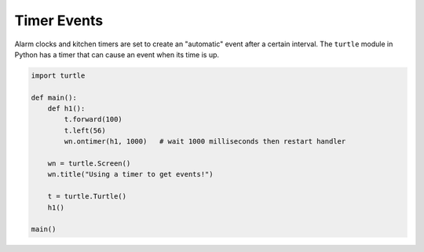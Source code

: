 ..  Copyright (C)  Brad Miller, David Ranum, Jeffrey Elkner, Peter Wentworth, Allen B. Downey, Chris
    Meyers, and Dario Mitchell.  Permission is granted to copy, distribute
    and/or modify this document under the terms of the GNU Free Documentation
    License, Version 1.3 or any later version published by the Free Software
    Foundation; with Invariant Sections being Forward, Prefaces, and
    Contributor List, no Front-Cover Texts, and no Back-Cover Texts.  A copy of
    the license is included in the section entitled "GNU Free Documentation
    License".

.. qnum::
   :prefix: gui-10-
   :start: 1


Timer Events
============

Alarm clocks and kitchen timers are set to create an "automatic" event after a certain interval. 
The ``turtle`` module in Python has a timer that can cause an event when its time is up.

.. code-block:: python

   import turtle

   def main():
       def h1():
           t.forward(100)
           t.left(56)
           wn.ontimer(h1, 1000)   # wait 1000 milliseconds then restart handler

       wn = turtle.Screen()
       wn.title("Using a timer to get events!")

       t = turtle.Turtle()
       h1()

   main()

